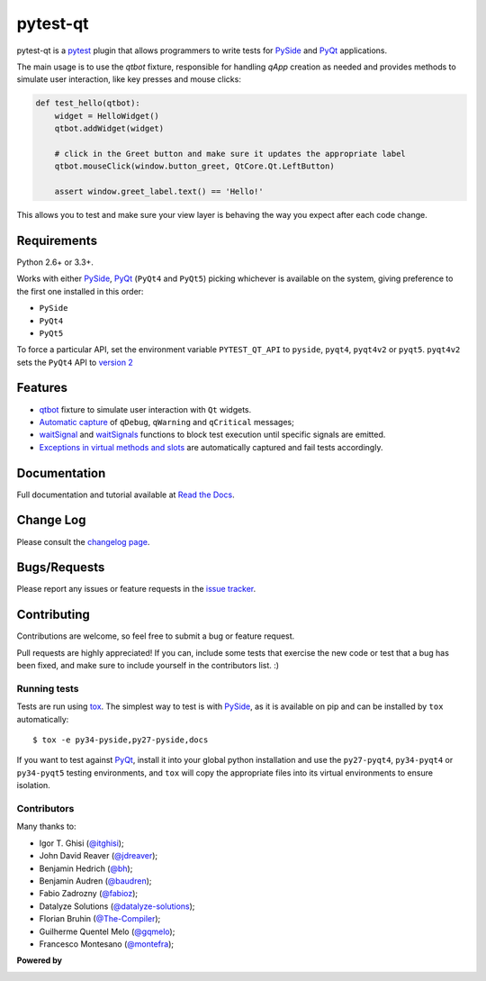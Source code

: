 =========
pytest-qt
=========

pytest-qt is a `pytest`_ plugin that allows programmers to write tests
for `PySide`_ and `PyQt`_ applications.

The main usage is to use the `qtbot` fixture, responsible for handling `qApp` 
creation as needed and provides methods to simulate user interaction, 
like key presses and mouse clicks:


.. code-block:: python

    def test_hello(qtbot):
        widget = HelloWidget()
        qtbot.addWidget(widget)
    
        # click in the Greet button and make sure it updates the appropriate label
        qtbot.mouseClick(window.button_greet, QtCore.Qt.LeftButton)
    
        assert window.greet_label.text() == 'Hello!'


.. _PySide: https://pypi.python.org/pypi/PySide
.. _PyQt: http://www.riverbankcomputing.com/software/pyqt
.. _pytest: http://pytest.org

This allows you to test and make sure your view layer is behaving the way you expect after each code change.

.. Using PNG badges because PyPI doesn't support SVG

.. |version| image:: http://img.shields.io/pypi/v/pytest-qt.png
  :target: https://pypi.python.org/pypi/pytest-qt
  
.. |downloads| image:: http://img.shields.io/pypi/dm/pytest-qt.png
  :target: https://pypi.python.org/pypi/pytest-qt
  
.. |ci| image:: http://img.shields.io/travis/pytest-dev/pytest-qt.png
  :target: https://travis-ci.org/pytest-dev/pytest-qt

.. |coverage| image:: http://img.shields.io/coveralls/pytest-dev/pytest-qt.png
  :target: https://coveralls.io/r/pytest-dev/pytest-qt

.. |docs| image:: https://readthedocs.org/projects/pytest-qt/badge/?version=latest
  :target: https://pytest-qt.readthedocs.org

.. |appveyor| image:: https://ci.appveyor.com/api/projects/status/9s5jr17hxcxeo6yx/branch/master?svg=true
  :target: https://ci.appveyor.com/project/nicoddemus/pytest-qt

.. pypip.in seems to be offline
  .. |python| image:: https://pypip.in/py_versions/pytest-qt/badge.png
  :target: https://pypi.python.org/pypi/pytest-qt/
  :alt: Supported Python versions

|version| |downloads| |ci| |appveyor| |coverage| |docs|

Requirements
============

Python 2.6+ or 3.3+.

Works with either PySide_, PyQt_ (``PyQt4`` and ``PyQt5``) picking whichever
is available on the system, giving preference to the first one installed in
this order:

- ``PySide``
- ``PyQt4``
- ``PyQt5``

To force a particular API, set the environment variable ``PYTEST_QT_API`` to
``pyside``, ``pyqt4``, ``pyqt4v2`` or ``pyqt5``. ``pyqt4v2`` sets the ``PyQt4``
API to `version 2 <version2>`_

.. _version2: http://pyqt.sourceforge.net/Docs/PyQt4/incompatible_apis.html

Features
========

- `qtbot`_ fixture to simulate user interaction with ``Qt`` widgets.
- `Automatic capture`_ of ``qDebug``, ``qWarning`` and ``qCritical`` messages;
- waitSignal_ and waitSignals_ functions to block test execution until specific
  signals are emitted.
- `Exceptions in virtual methods and slots`_ are automatically captured and
  fail tests accordingly.

.. _qtbot: https://pytest-qt.readthedocs.org/en/latest/reference.html#module-pytestqt.qtbot
.. _Automatic capture: https://pytest-qt.readthedocs.org/en/latest/logging.html
.. _waitSignal: https://pytest-qt.readthedocs.org/en/latest/signals.html
.. _waitSignals: https://pytest-qt.readthedocs.org/en/latest/signals.html
.. _Exceptions in virtual methods and slots: https://pytest-qt.readthedocs.org/en/latest/virtual_methods.html

Documentation
=============

Full documentation and tutorial available at `Read the Docs`_.

.. _Read The Docs: https://pytest-qt.readthedocs.org

Change Log
==========

Please consult the `changelog page`_.

.. _changelog page: https://github.com/pytest-dev/pytest-qt/blob/master/CHANGELOG.md

Bugs/Requests
=============

Please report any issues or feature requests in the `issue tracker`_.

.. _issue tracker: https://github.com/pytest-dev/pytest-qt/issues

Contributing
============

Contributions are welcome, so feel free to submit a bug or feature
request.

Pull requests are highly appreciated! If you
can, include some tests that exercise the new code or test that a bug has been
fixed, and make sure to include yourself in the contributors list. :)

Running tests
-------------

Tests are run using `tox`_. The simplest way to test is with `PySide`_, as it
is available on pip and can be installed by ``tox`` automatically::

    $ tox -e py34-pyside,py27-pyside,docs

If you want to test against `PyQt`_, install it into your global python
installation and use the ``py27-pyqt4``, ``py34-pyqt4`` or ``py34-pyqt5``
testing environments, and ``tox`` will copy the appropriate files into
its virtual environments to ensure isolation.

Contributors
------------

Many thanks to:

- Igor T. Ghisi (`@itghisi <https://github.com/itghisi>`_);
- John David Reaver (`@jdreaver <https://github.com/jdreaver>`_);
- Benjamin Hedrich (`@bh <https://github.com/bh>`_);
- Benjamin Audren (`@baudren <https://github.com/baudren>`_);
- Fabio Zadrozny (`@fabioz <https://github.com/fabioz>`_);
- Datalyze Solutions (`@datalyze-solutions <https://github.com/datalyze-solutions>`_);
- Florian Bruhin (`@The-Compiler <https://github.com/The-Compiler>`_);
- Guilherme Quentel Melo (`@gqmelo <https://github.com/gqmelo>`_);
- Francesco Montesano (`@montefra <https://github.com/montefra>`_);

**Powered by**

.. |pycharm| image:: https://www.jetbrains.com/pycharm/docs/logo_pycharm.png
  :target: https://www.jetbrains.com/pycharm
  
|pycharm|  

.. _tox: http://tox.readthedocs.org
